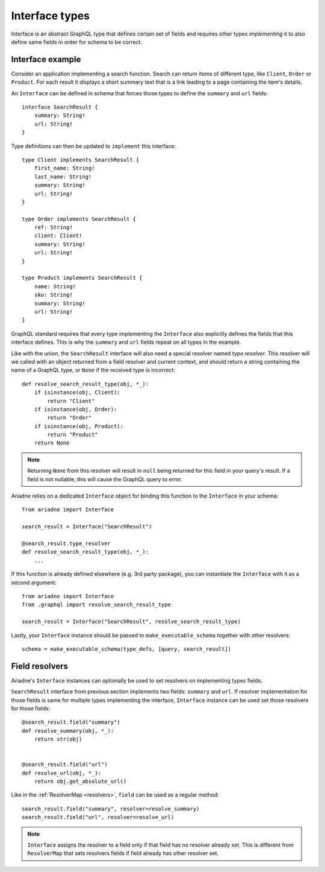 Interface types
===============

Interface is an abstract GraphQL type that defines certain set of fields and requires other types *implementing* it to also define same fields in order for schema to be correct.


Interface example
-----------------

Consider an application implementing a search function. Search can return items of different type, like ``Client``, ``Order`` or ``Product``. For each result it displays a short summary text that is a link leading to a page containing the item's details.

An ``Interface`` can be defined in schema that forces those types to define the ``summary`` and ``url`` fields::

    interface SearchResult {
        summary: String!
        url: String!
    }

Type definitions can then be updated to ``implement`` this interface::

    type Client implements SearchResult {
        first_name: String!
        last_name: String!
        summary: String!
        url: String!
    }

    type Order implements SearchResult {
        ref: String!
        client: Client!
        summary: String!
        url: String!
    }

    type Product implements SearchResult {
        name: String!
        sku: String!
        summary: String!
        url: String!
    }


GraphQL standard requires that every type implementing the ``Interface`` also explicitly defines the fields that this interface defines. This is why the ``summary`` and ``url`` fields repeat on all types in the example.

Like with the union, the ``SearchResult`` interface will also need a special resolver named *type resolver*. This resolver will we called with an object returned from a field resolver and current context, and should return a string containing the name of a GraphQL type, or ``None`` if the received type is incorrect::

    def resolve_search_result_type(obj, *_):
        if isinstance(obj, Client):
            return "Client"
        if isinstance(obj, Order):
            return "Order"
        if isinstance(obj, Product):
            return "Product"
        return None

.. note::
   Returning ``None`` from this resolver will result in ``null`` being returned for this field in your query's result. If a field is not nullable, this will cause the GraphQL query to error.

Ariadne relies on a dedicated ``Interface`` object for binding this function to the ``Interface`` in your schema::

    from ariadne import Interface

    search_result = Interface("SearchResult")

    @search_result.type_resolver
    def resolve_search_result_type(obj, *_):
        ...

If this function is already defined elsewhere (e.g. 3rd party package), you can instantiate the ``Interface`` with it as a second argument::

    from ariadne import Interface
    from .graphql import resolve_search_result_type

    search_result = Interface("SearchResult", resolve_search_result_type)

Lastly, your ``Interface`` instance should be passed to ``make_executable_schema`` together with other resolvers::

    schema = make_executable_schema(type_defs, [query, search_result])


Field resolvers
---------------

Ariadne's ``Interface`` instances can optionally be used to set resolvers on implementing types fields.

``SearchResult`` interface from previous section implements two fields: ``summary`` and ``url``. If resolver implementation for those fields is same for multiple types implementing the interface, ``Interface`` instance can be used set those resolvers for those fields::

    @search_result.field("summary")
    def resolve_summary(obj, *_):
        return str(obj)

    
    @search_result.field("url")
    def resolve_url(obj, *_):
        return obj.get_absolute_url()

Like in the :ref:`ResolverMap <resolvers>`, ``field`` can be used as a regular method::

    search_result.field("summary", resolver=resolve_summary)
    search_result.field("url", resolver=resolve_url)

.. note::
   ``Interface`` assigns the resolver to a field only if that field has no resolver already set. This is different from ``ResolverMap`` that sets resolvers fields if field already has other resolver set.
